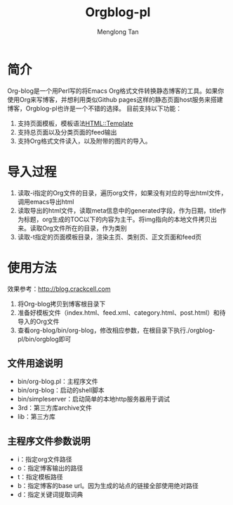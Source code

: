 # -*- org -*-

#+TITLE: Orgblog-pl
#+AUTHOR: Menglong Tan
#+EMAIL: tanmenglong AT gmail DOT com

* 简介
  Org-blog是一个用Perl写的将Emacs Org格式文件转换静态博客的工具。如果你使用Org来写博客，并想利用类似Github pages这样的静态页面host服务来搭建博客，Orgblog-pl也许是一个不错的选择。
  目前支持以下功能：
  1. 支持页面模板，模板语法[[http://search.cpan.org/~samtregar/HTML-Template-2.6/Template.pm][HTML::Template]]
  2. 支持总页面以及分类页面的feed输出
  3. 支持Org格式文件读入，以及附带的图片的导入。
* 导入过程
  1. 读取-i指定的Org文件的目录，遍历org文件，如果没有对应的导出html文件，调用emacs导出html
  2. 读取导出的html文件，读取meta信息中的generated字段，作为日期，title作为标题，org生成的TOC以下的内容为主干。将img指向的本地文件拷贝出来。读取Org文件所在的目录，作为类别
  3. 读取-t指定的页面模板目录，渲染主页、类别页、正文页面和feed页
* 使用方法
  效果参考：[[http://blog.crackcell.com]]
  1. 将Org-blog拷贝到博客根目录下
  2. 准备好模板文件（index.html、feed.xml、category.html、post.html）和待导入的Org文件
  3. 查看org-blog/bin/org-blog，修改相应参数，在根目录下执行./orgblog-pl/bin/orgblog即可
** 文件用途说明
   - bin/org-blog.pl：主程序文件
   - bin/org-blog：启动的shell脚本
   - bin/simpleserver：启动简单的本地http服务器用于调试
   - 3rd：第三方库archive文件
   - lib：第三方库
** 主程序文件参数说明
   - i：指定org文件路径
   - o：指定博客输出的路径
   - t：指定模板路径
   - b：指定博客的base url。因为生成的站点的链接全部使用绝对路径
   - d：指定关键词提取词典
